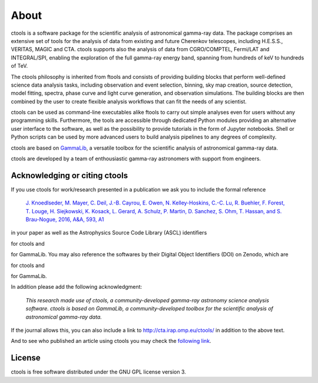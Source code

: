 .. _about:

About
=====

ctools is a software package for the scientific analysis of astronomical
gamma-ray data. The package comprises an extensive set of tools for the analysis
of data from existing and future Cherenkov telescopes, including H.E.S.S.,
VERITAS, MAGIC and CTA. ctools supports also the analysis of data from
CGRO/COMPTEL, Fermi/LAT and INTEGRAL/SPI, enabling the exploration of the full
gamma-ray energy band, spanning from hundreds of keV to hundreds of TeV.

The ctools philosophy is inherited from ftools and consists of providing building
blocks that perform well-defined science data analysis tasks, including
observation and event selection, binning, sky map creation, source detection,
model fitting, spectra, phase curve and light curve generation, and observation
simulations. The building blocks are then combined by the user to create
flexible analysis workflows that can fit the needs of any scientist.

ctools can be used as command-line executables alike ftools to carry out simple
analyses even for users without any programming skills. Furthermore, the tools
are accessible through dedicated Python modules providing an alternative user
interface to the software, as well as the possibility to provide tutorials in
the form of Jupyter notebooks. Shell or Python scripts can be used by more
advanced users to build analysis pipelines to any degrees of complexity.

ctools are based on `GammaLib <http://cta.irap.omp.eu/gammalib>`_, a versatile
toolbox for the scientific analysis of astronomical gamma-ray data.

ctools are developed by a team of enthousiastic gamma-ray astronomers with
support from engineers.


Acknowledging or citing ctools
------------------------------

If you use ctools for work/research presented in a publication we ask you
to include the formal reference

   `J. Knoedlseder, M. Mayer, C. Deil, J.-B. Cayrou, E. Owen, N. Kelley-Hoskins,
   C.-C. Lu, R. Buehler, F. Forest, T. Louge, H. Siejkowski, K. Kosack,
   L. Gerard, A. Schulz, P. Martin, D. Sanchez, S. Ohm, T. Hassan, and
   S. Brau-Nogue, 2016, A&A, 593, A1 <https://www.aanda.org/articles/aa/pdf/2016/09/aa28822-16.pdf>`_

in your paper as well as the Astrophysics Source Code Library (ASCL) identifiers

.. image:: https://img.shields.io/badge/ascl-1601.005-blue.svg?colorB=262255
   :target: http://ascl.net/1601.005

for ctools and

.. image:: https://img.shields.io/badge/ascl-1110.007-blue.svg?colorB=262255
   :target: http://ascl.net/1110.007

for GammaLib. You may also reference the softwares by their Digital Object
Identifiers (DOI) on Zenodo, which are

.. image:: https://zenodo.org/badge/DOI/10.5281/zenodo.3265423.svg
   :target: https://doi.org/10.5281/zenodo.3265423

for ctools and

.. image:: https://zenodo.org/badge/DOI/10.5281/zenodo.3265404.svg
   :target: https://doi.org/10.5281/zenodo.3265404

for GammaLib.

In addition please add the following acknowledgment:

   *This research made use of ctools, a community-developed gamma-ray astronomy
   science analysis software. ctools is based on GammaLib, a community-developed
   toolbox for the scientific analysis of astronomical gamma-ray data.*

If the journal allows this, you can also include a link to
http://cta.irap.omp.eu/ctools/ in addition to the above text.

And to see who published an article using ctools you may check the `following link <http://cdsads.u-strasbg.fr/cgi-bin/nph-ref_query?bibcode=2016A%26A...593A...1K&amp;refs=CITATIONS&amp;db_key=AST>`_.


License
-------

ctools is free software distributed under the GNU GPL license version 3.
